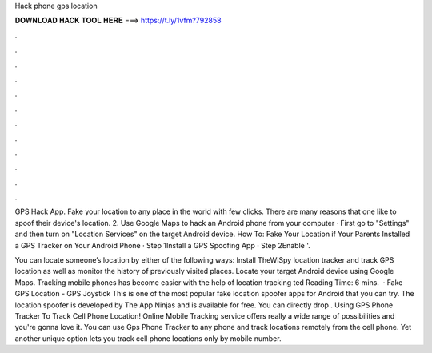 Hack phone gps location



𝐃𝐎𝐖𝐍𝐋𝐎𝐀𝐃 𝐇𝐀𝐂𝐊 𝐓𝐎𝐎𝐋 𝐇𝐄𝐑𝐄 ===> https://t.ly/1vfm?792858



.



.



.



.



.



.



.



.



.



.



.



.

GPS Hack App. Fake your location to any place in the world with few clicks. There are many reasons that one like to spoof their device's location. 2. Use Google Maps to hack an Android phone from your computer · First go to "Settings" and then turn on "Location Services" on the target Android device. How To: Fake Your Location if Your Parents Installed a GPS Tracker on Your Android Phone · Step 1Install a GPS Spoofing App · Step 2Enable '.

You can locate someone’s location by either of the following ways: Install TheWiSpy location tracker and track GPS location as well as monitor the history of previously visited places. Locate your target Android device using Google Maps. Tracking mobile phones has become easier with the help of location tracking ted Reading Time: 6 mins.  · Fake GPS Location - GPS Joystick This is one of the most popular fake location spoofer apps for Android that you can try. The location spoofer is developed by The App Ninjas and is available for free. You can directly drop . Using GPS Phone Tracker To Track Cell Phone Location! Online Mobile Tracking service offers really a wide range of possibilities and you're gonna love it. You can use Gps Phone Tracker to any phone and track locations remotely from the cell phone. Yet another unique option lets you track cell phone locations only by mobile number.
